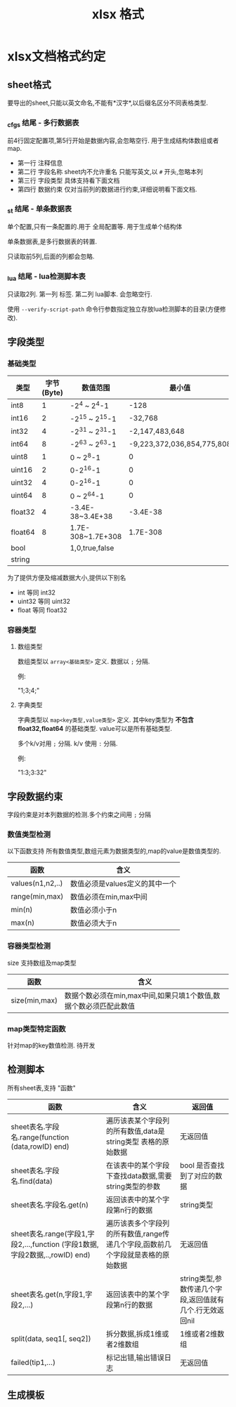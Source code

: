 #+startup: content
#+title: xlsx 格式
* xlsx文档格式约定
** sheet格式 
要导出的sheet,只能以英文命名,不能有*汉字*,以后缀名区分不同表格类型.
*** _cfgs 结尾 - 多行数据表
前4行固定配置项,第5行开始是数据内容,会忽略空行. 用于生成结构体数组或者map.
 - 第一行 注释信息
 - 第二行 字段名称 sheet内不允许重名 只能写英文,以 ~#~ 开头,忽略本列
 - 第三行 字段类型 具体支持看下面文档
 - 第四行 数据约束 仅对当前列的数据进行约束,详细说明看下面文档.
*** _st 结尾 - 单条数据表
单个配置,只有一条配置的.用于 全局配置等. 用于生成单个结构体

单条数据表,是多行数据表的转置.

只读取前5列,后面的列都会忽略. 
*** _lua 结尾 - lua检测脚本表
只读取2列. 第一列 标签. 第二列 lua脚本. 会忽略空行.

使用 ~--verify-script-path~ 命令行参数指定独立存放lua检测脚本的目录(方便修改).

** 字段类型
*** 基础类型
| 类型    | 字节(Byte) | 数值范围          |                     最小值 | 最大值                     | proto 对应 |
|---------+------------+-------------------+----------------------------+----------------------------+------------|
| int8    |          1 | -2^4 ~ 2^4-1      |                       -128 | 127                        | int32      |
| int16   |          2 | -2^15 ~ 2^15-1    |                    -32,768 | 32,767                     | int32      |
| int32   |          4 | -2^31 ~ 2^31-1    |             -2,147,483,648 | 2,147,483,647              | int32      |
| int64   |          8 | -2^63 ~ 2^63-1    | -9,223,372,036,854,775,808 | 9,223,372,036,854,775,807  | int64      |
| uint8   |          1 | 0 ~ 2^8-1         |                          0 | 255                        | uint32     |
| uint16  |          2 | 0-2^16-1          |                          0 | 65535                      | uint32     |
| uint32  |          4 | 0-2^16-1          |                          0 | 4,294,967,295              | uint32     |
| uint64  |          8 | 0 ~ 2^64-1        |                          0 | 18,446,744,073,709,551,615 | uint64     |
| float32 |          4 | -3.4E-38~3.4E+38  |                   -3.4E-38 | 3.4E+38                    | float      |
| float64 |          8 | 1.7E-308~1.7E+308 |                   1.7E-308 | 1.7E+308                   | double     |
| bool    |            | 1,0,true,false    |                            |                            | bool       |
| string  |            |                   |                            |                            |            |

为了提供方便及缩减数据大小,提供以下别名 
 - int     等同 int32
 - uint32  等同 uint32
 - float   等同 float32
*** 容器类型
**** 数组类型
数组类型以 ~array<基础类型>~ 定义. 数据以 ~;~ 分隔.

例:

"1;3;4;"
**** 字典类型
字典类型以 ~map<key类型,value类型>~ 定义. 其中key类型为 *不包含float32,float64* 的基础类型. value可以是所有基础类型.

多个k/v对用 ~;~ 分隔. k/v 使用 ~:~ 分隔.

例:

"1:3;3:32"
** 字段数据约束
字段约束是对本列数据的检测.多个约束之间用 ~;~ 分隔
*** 数值类型检测
以下函数支持 所有数值类型,数组元素为数据类型的,map的value是数值类型的.
| 函数             | 含义                           |
|------------------+--------------------------------|
| values(n1,n2,..) | 数值必须是values定义的其中一个 |
| range(min,max)   | 数值必须在min,max中间          |
| min(n)           | 数值必须小于n                  |
| max(n)           | 数值必须大于n                  |
*** 容器类型检测
size 支持数组及map类型 
| 函数              | 含义                                                             |
|-------------------+------------------------------------------------------------------|
| size(min,max)     | 数据个数必须在min,max中间,如果只填1个数值,数据个数必须匹配此数值 |
*** map类型特定函数
针对map的key数值检测. 待开发 
** 检测脚本
所有sheet表,支持 "函数"
| 函数                                                                         | 含义                                                                            | 返回值                                                   |
|------------------------------------------------------------------------------+---------------------------------------------------------------------------------+----------------------------------------------------------|
| sheet表名.字段名.range(function (data,rowID) end)                            | 遍历该表某个字段列的所有数值,data是string类型 表格的原始数据                    | 无返回值                                                 |
| sheet表名.字段名.find(data)                                                  | 在该表中的某个字段下查找data数据,需要string类型的参数                           | bool 是否查找到了对应的数据                              |
| sheet表名.字段名.get(n)                                                      | 返回该表中的某个字段第n行的数据                                                 | string类型                                               |
| sheet表名.range(字段1,字段2,...,function (字段1数据,字段2数据,..,rowID) end) | 遍历该表多个字段列的所有数值,range传递几个字段,函数前几个字段就是表格的原始数据 | 无返回值                                                 |
| sheet表名.get(n,字段1,字段2,...)                                             | 返回该表中的某个字段第n行的数据                                                 | string类型,参数传递几个字段,返回值就有几个.行无效返回nil |
| split(data, seq1[, seq2])                                                    | 拆分数据,拆成1维或者2维数组                                                     | 1维或者2维数组                                           |
| failed(tip1,...)                                                             | 标记出错,输出错误日志                                                           | 无返回值                                                 |
** 生成模板

